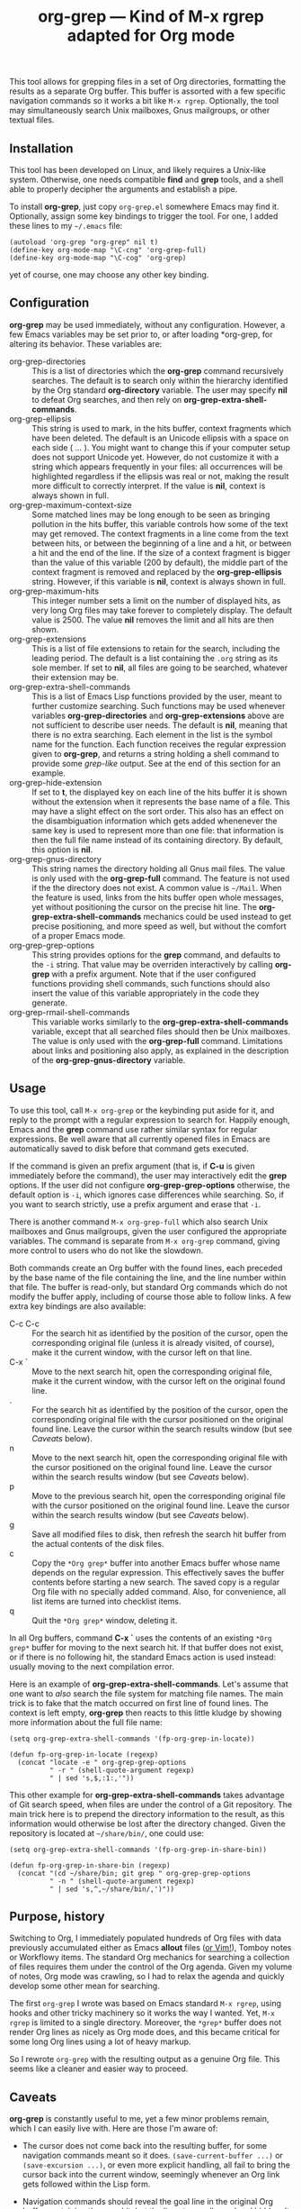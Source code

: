 #+TITLE: org-grep — Kind of M-x rgrep adapted for Org mode

This tool allows for grepping files in a set of Org directories,
formatting the results as a separate Org buffer.  This buffer is
assorted with a few specific navigation commands so it works a bit
like =M-x rgrep=.  Optionally, the tool may simultaneously search
Unix mailboxes, Gnus mailgroups, or other textual files.

** Installation

This tool has been developed on Linux, and likely requires a Unix-like
system.  Otherwise, one needs compatible *find* and *grep* tools, and a
shell able to properly decipher the arguments and establish a pipe.

To install *org-grep*, just copy =org-grep.el= somewhere Emacs may find
it.  Optionally, assign some key bindings to trigger the tool.  For
one, I added these lines to my =~/.emacs= file:

  #+BEGIN_SRC elisp
    (autoload 'org-grep "org-grep" nil t)
    (define-key org-mode-map "\C-cng" 'org-grep-full)
    (define-key org-mode-map "\C-cog" 'org-grep)
  #+END_SRC

yet of course, one may choose any other key binding.

** Configuration

*org-grep* may be used immediately, without any configuration.  However,
a few Emacs variables may be set prior to, or after loading *org-grep,
for altering its behavior.  These variables are:

  - org-grep-directories :: This is a list of directories which the
       *org-grep* command recursively searches.  The default is to
       search only within the hierarchy identified by the Org standard
       *org-directory* variable.  The user may specify *nil* to defeat Org
       searches, and then rely on *org-grep-extra-shell-commands*.
  - org-grep-ellipsis :: This string is used to mark, in the hits
       buffer, context fragments which have been deleted.  The default
       is an Unicode ellipsis with a space on each side ( … ).  You
       might want to change this if your computer setup does not
       support Unicode yet.  However, do not customize it with a
       string which appears frequently in your files: all occurrences
       will be highlighted regardless if the ellipsis was real or not,
       making the result more difficult to correctly interpret.
       If the value is *nil*, context is always shown in full.
  - org-grep-maximum-context-size :: Some matched lines may be long
       enough to be seen as bringing pollution in the hits buffer,
       this variable controls how some of the text may get removed.
       The context fragments in a line come from the text between
       hits, or between the beginning of a line and a hit, or between
       a hit and the end of the line.  If the size of a context
       fragment is bigger than the value of this variable (200 by
       default), the middle part of the context fragment is removed
       and replaced by the *org-grep-ellipsis* string.  However, if this
       variable is *nil*, context is always shown in full.
  - org-grep-maximum-hits :: This integer number sets a limit on the
       number of displayed hits, as very long Org files may take
       forever to completely display.  The default value is 2500.  The
       value *nil* removes the limit and all hits are then shown.
  - org-grep-extensions :: This is a list of file extensions to retain
       for the search, including the leading period.  The default is a
       list containing the =.org= string as its sole member.  If set to
       *nil*, all files are going to be searched, whatever their
       extension may be.
  - org-grep-extra-shell-commands :: This is a list of Emacs Lisp
       functions provided by the user, meant to further customize
       searching.  Such functions may be used whenever variables
       *org-grep-directories* and *org-grep-extensions* above are not
       sufficient to describe user needs.  The default is *nil*, meaning
       that there is no extra searching.  Each element in the list is
       the symbol name for the function.  Each function receives the
       regular expression given to *org-grep*, and returns a string
       holding a shell command to provide some /grep-like/ output.  See
       at the end of this section for an example.
  - org-grep-hide-extension :: If set to *t*, the displayed key on each
       line of the hits buffer it is shown without the extension when
       it represents the base name of a file.  This may have a slight
       effect on the sort order.  This also has an effect on the
       disambiguation information which gets added whenenever the same
       key is used to represent more than one file: that information
       is then the full file name instead of its containing directory.
       By default, this option is *nil*.
  - org-grep-gnus-directory :: This string names the directory holding
       all Gnus mail files.  The value is only used with the
       *org-grep-full* command.  The feature is not used if the the
       directory does not exist.  A common value is =~/Mail=.  When the
       feature is used, links from the hits buffer open whole
       messages, yet without positioning the cursor on the precise hit
       line.  The *org-grep-extra-shell-commands* mechanics could be
       used instead to get precise positioning, and more speed as
       well, but without the comfort of a proper Emacs mode.
  - org-grep-grep-options :: This string provides options for the *grep*
       command, and defaults to the =-i= string.  That value may be
       overriden interactively by calling *org-grep* with a prefix
       argument.  Note that if the user configured functions providing
       shell commands, such functions should also insert the value of
       this variable appropriately in the code they generate.
  - org-grep-rmail-shell-commands :: This variable works similarly to
       the *org-grep-extra-shell-commands* variable, except that all
       searched files should then be Unix mailboxes.  The value is
       only used with the *org-grep-full* command.  Limitations about
       links and positioning also apply, as explained in the
       description of the *org-grep-gnus-directory* variable.

** Usage

To use this tool, call =M-x org-grep= or the keybinding put aside for
it, and reply to the prompt with a regular expression to search for.
Happily enough, Emacs and the *grep* command use rather similar syntax
for regular expressions.  Be well aware that all currently opened
files in Emacs are automatically saved to disk before that command
gets executed.

If the command is given an prefix argument (that is, if *C-u* is given
immediately before the command), the user may interactively edit the
*grep* options.  If the user did not configure *org-grep-grep-options*
otherwise, the default option is =-i=, which ignores case differences
while searching.  So, if you want to search strictly, use a prefix
argument and erase that =-i=.

There is another command =M-x org-grep-full= which also search Unix
mailboxes and Gnus mailgroups, given the user configured the
appropriate variables.  The command is separate from =M-x org-grep=
command, giving more control to users who do not like the slowdown.

Both commands create an Org buffer with the found lines, each preceded
by the base name of the file containing the line, and the line number
within that file.  The buffer is read-only, but standard Org commands
which do not modify the buffer apply, including of course those able
to follow links.  A few extra key bindings are also available:

  - C-c C-c :: For the search hit as identified by the position of the
               cursor, open the corresponding original file (unless it
               is already visited, of course), make it the current
               window, with the cursor left on that line.
  - C-x ` :: Move to the next search hit, open the corresponding
             original file, make it the current window, with the
             cursor left on the original found line.
  - . :: For the search hit as identified by the position of the
         cursor, open the corresponding original file with the cursor
         positioned on the original found line.  Leave the cursor
         within the search results window (but see [[Caveats]] below).
  - n :: Move to the next search hit, open the corresponding original
         file with the cursor positioned on the original found line.
         Leave the cursor within the search results window (but see
         [[Caveats]] below).
  - p :: Move to the previous search hit, open the corresponding
         original file with the cursor positioned on the original
         found line.  Leave the cursor within the search results
         window (but see [[Caveats]] below).
  - g :: Save all modified files to disk, then refresh the search hit
         buffer from the actual contents of the disk files.
  - c :: Copy the =*Org grep*= buffer into another Emacs buffer whose
         name depends on the regular expression.  This effectively
         saves the buffer contents before starting a new search.  The
         saved copy is a regular Org file with no specially added
         command.  Also, for convenience, all list items are turned
         into checklist items.
  - q :: Quit the =*Org grep*= window, deleting it.

In all Org buffers, command *C-x `* uses the contents of an existing
=*Org grep*= buffer for moving to the next search hit.  If that buffer
does not exist, or if there is no following hit, the standard Emacs
action is used instead: usually moving to the next compilation error.

Here is an example of *org-grep-extra-shell-commands*.  Let's assume
that one want to /also/ search the file system for matching file names.
The main trick is to fake that the match occurred on first line of
found lines.  The context is left empty, *org-grep* then reacts to this
little kludge by showing more information about the full file name:

#+BEGIN_SRC elisp
  (setq org-grep-extra-shell-commands '(fp-org-grep-in-locate))

  (defun fp-org-grep-in-locate (regexp)
    (concat "locate -e " org-grep-grep-options
            " -r " (shell-quote-argument regexp)
            " | sed 's,$,:1:,'"))
#+END_SRC

This other example for *org-grep-extra-shell-commands* takes advantage
of Git search speed, when files are under the control of a Git
repository.  The main trick here is to prepend the directory
information to the result, as this information would otherwise be lost
after the directory changed.  Given the repository is located at
=~/share/bin/=, one could use:

#+BEGIN_SRC elisp
  (setq org-grep-extra-shell-commands '(fp-org-grep-in-share-bin))

  (defun fp-org-grep-in-share-bin (regexp)
    (concat "(cd ~/share/bin; git grep " org-grep-grep-options
            " -n " (shell-quote-argument regexp)
            " | sed 's,^,~/share/bin/,')"))
#+END_SRC

** Purpose, history

Switching to Org, I immediately populated hundreds of Org files with
data previously accumulated either as Emacs *allout* files ([[https://github.com/pinard/FP-etc/tree/master/allout-vim][or Vim!]]),
Tomboy notes or Workflowy items.  The standard Org mechanics for
searching a collection of files requires them under the control of the
Org agenda.  Given my volume of notes, Org mode was crawling, so I had
to relax the agenda and quickly develop some other mean for searching.

The first =org-grep= I wrote was based on Emacs standard =M-x rgrep=,
using hooks and other tricky machinery so it works the way I wanted.
Yet, =M-x rgrep= is limited to a single directory.  Moreover, the =*grep*=
buffer does not render Org lines as nicely as Org mode does, and this
became critical for some long Org lines using a lot of heavy markup.

So I rewrote =org-grep= with the resulting output as a genuine Org file.
This seems like a cleaner and easier way to proceed.

** Caveats

*org-grep* is constantly useful to me, yet a few minor problems remain,
which I can easily live with.  Here are those I'm aware of:

- The cursor does not come back into the resulting buffer, for some
  navigation commands meant so it does.  =(save-current-buffer ...)= or
  =(save-excursion ...)=, or even more explicit handling, all fail to
  bring the cursor back into the current window, seemingly whenever an
  Org link gets followed within the Lisp form.

- Navigation commands should reveal the goal line in the original Org
  buffer containing the grep hit, but the line stays collapsed and
  hidden.  It seems that =(org-reveal)= does not do its job.

- The search string may not be always highlighted in the resulting
  buffer, depending on its capitalization.  This is because
  *case-fold-search* is ignored by the highlighting mechanism in Emacs.
  The first letter of the pattern is recognized in both cases, this
  slightly alleviates the problem, this does not work for letters
  outside ASCII.

- By default, *org-grep* calls *grep* with the *-i* flag, which may slow it
  down considerably.  The difference is very noticeable for me when
  using *org-grep-full*; I then use a prefix argument to remove that *-i*.

- It would be nice to highlight the search pattern in the original Org
  buffers containing grep hits.

- Relative links are relocated in the hits buffer so they can be
  followed, regardless of the directory they come from.  But this is
  done only for general links: those internally using double brackets.
  Implicit or explicit =file:= links, and also =rmail:= links, are the
  only ones to be so relocated.  Plain URL-like links are not
  relocated: I would need some dependable machinery to recognize them.

- The size of any elided text is reduced so the elision occurs on word
  boundaries.  As a consequence, it may happen that long words prevent
  elision.
